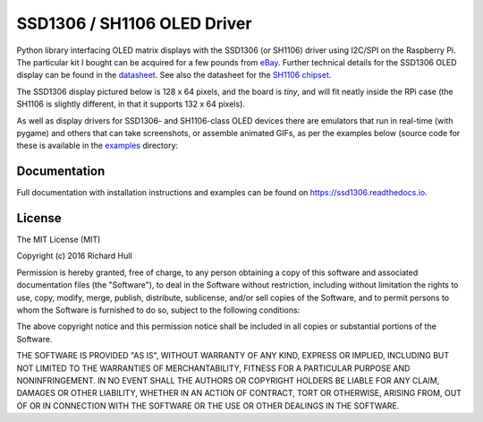 SSD1306 / SH1106 OLED Driver
============================
.. image:: https://travis-ci.org/rm-hull/ssd1306.svg?branch=master
   :target: https://travis-ci.org/rm-hull/ssd1306

.. image:: https://coveralls.io/repos/github/rm-hull/ssd1306/badge.svg?branch=master
   :target: https://coveralls.io/github/rm-hull/ssd1306?branch=master

.. image:: https://img.shields.io/maintenance/yes/2016.svg?maxAge=2592000

.. image:: https://img.shields.io/pypi/v/ssd1306.svg
   :target: https://pypi.python.org/pypi/ssd1306

Python library interfacing OLED matrix displays with the SSD1306 (or SH1106) driver using
I2C/SPI on the Raspberry Pi. The particular kit I bought can be acquired for
a few pounds from `eBay <http://www.ebay.co.uk/itm/191279261331>`_. Further
technical details for the SSD1306 OLED display can be found in the
`datasheet <https://raw.githubusercontent.com/rm-hull/ssd1306/master/doc/tech-spec/SSD1306.pdf>`_.
See also the datasheet for the `SH1106 chipset <https://raw.githubusercontent.com/rm-hull/ssd1306/sh1106-compat/doc/tech-spec/SH1106.pdf>`_.

The SSD1306 display pictured below is 128 x 64 pixels, and the board is `tiny`,
and will fit neatly inside the RPi case (the SH1106 is slightly different, in
that it supports 132 x 64 pixels).

.. image:: https://raw.githubusercontent.com/rm-hull/ssd1306/master/doc/images/mounted_display.jpg
   :alt: mounted

As well as display drivers for SSD1306- and SH1106-class OLED devices there are
emulators that run in real-time (with pygame) and others that can take screenshots,
or assemble animated GIFs, as per the examples below (source code for these is 
available in the `examples <https://github.com/rm-hull/ssd1306/tree/master/examples>`_ directory:

.. image:: https://raw.githubusercontent.com/rm-hull/ssd1306/master/doc/images/clock_anim.gif
   :alt: clock

.. image:: https://raw.githubusercontent.com/rm-hull/ssd1306/master/doc/images/invaders_anim.gif
   :alt: invaders

Documentation
-------------
Full documentation with installation instructions and examples can be found on
https://ssd1306.readthedocs.io.

License
-------
The MIT License (MIT)

Copyright (c) 2016 Richard Hull

Permission is hereby granted, free of charge, to any person obtaining a copy
of this software and associated documentation files (the "Software"), to deal
in the Software without restriction, including without limitation the rights
to use, copy, modify, merge, publish, distribute, sublicense, and/or sell
copies of the Software, and to permit persons to whom the Software is
furnished to do so, subject to the following conditions:

The above copyright notice and this permission notice shall be included in all
copies or substantial portions of the Software.

THE SOFTWARE IS PROVIDED "AS IS", WITHOUT WARRANTY OF ANY KIND, EXPRESS OR
IMPLIED, INCLUDING BUT NOT LIMITED TO THE WARRANTIES OF MERCHANTABILITY,
FITNESS FOR A PARTICULAR PURPOSE AND NONINFRINGEMENT. IN NO EVENT SHALL THE
AUTHORS OR COPYRIGHT HOLDERS BE LIABLE FOR ANY CLAIM, DAMAGES OR OTHER
LIABILITY, WHETHER IN AN ACTION OF CONTRACT, TORT OR OTHERWISE, ARISING FROM,
OUT OF OR IN CONNECTION WITH THE SOFTWARE OR THE USE OR OTHER DEALINGS IN THE
SOFTWARE.
